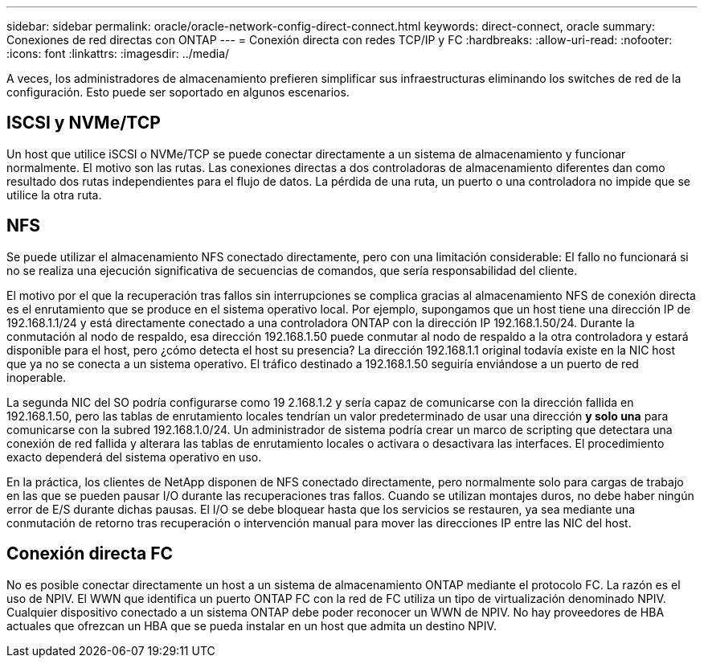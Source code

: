 ---
sidebar: sidebar 
permalink: oracle/oracle-network-config-direct-connect.html 
keywords: direct-connect, oracle 
summary: Conexiones de red directas con ONTAP 
---
= Conexión directa con redes TCP/IP y FC
:hardbreaks:
:allow-uri-read: 
:nofooter: 
:icons: font
:linkattrs: 
:imagesdir: ../media/


[role="lead"]
A veces, los administradores de almacenamiento prefieren simplificar sus infraestructuras eliminando los switches de red de la configuración. Esto puede ser soportado en algunos escenarios.



== ISCSI y NVMe/TCP

Un host que utilice iSCSI o NVMe/TCP se puede conectar directamente a un sistema de almacenamiento y funcionar normalmente. El motivo son las rutas. Las conexiones directas a dos controladoras de almacenamiento diferentes dan como resultado dos rutas independientes para el flujo de datos. La pérdida de una ruta, un puerto o una controladora no impide que se utilice la otra ruta.



== NFS

Se puede utilizar el almacenamiento NFS conectado directamente, pero con una limitación considerable: El fallo no funcionará si no se realiza una ejecución significativa de secuencias de comandos, que sería responsabilidad del cliente.

El motivo por el que la recuperación tras fallos sin interrupciones se complica gracias al almacenamiento NFS de conexión directa es el enrutamiento que se produce en el sistema operativo local. Por ejemplo, supongamos que un host tiene una dirección IP de 192.168.1.1/24 y está directamente conectado a una controladora ONTAP con la dirección IP 192.168.1.50/24. Durante la conmutación al nodo de respaldo, esa dirección 192.168.1.50 puede conmutar al nodo de respaldo a la otra controladora y estará disponible para el host, pero ¿cómo detecta el host su presencia? La dirección 192.168.1.1 original todavía existe en la NIC host que ya no se conecta a un sistema operativo. El tráfico destinado a 192.168.1.50 seguiría enviándose a un puerto de red inoperable.

La segunda NIC del SO podría configurarse como 19 2.168.1.2 y sería capaz de comunicarse con la dirección fallida en 192.168.1.50, pero las tablas de enrutamiento locales tendrían un valor predeterminado de usar una dirección *y solo una* para comunicarse con la subred 192.168.1.0/24. Un administrador de sistema podría crear un marco de scripting que detectara una conexión de red fallida y alterara las tablas de enrutamiento locales o activara o desactivara las interfaces. El procedimiento exacto dependerá del sistema operativo en uso.

En la práctica, los clientes de NetApp disponen de NFS conectado directamente, pero normalmente solo para cargas de trabajo en las que se pueden pausar I/O durante las recuperaciones tras fallos. Cuando se utilizan montajes duros, no debe haber ningún error de E/S durante dichas pausas. El I/O se debe bloquear hasta que los servicios se restauren, ya sea mediante una conmutación de retorno tras recuperación o intervención manual para mover las direcciones IP entre las NIC del host.



== Conexión directa FC

No es posible conectar directamente un host a un sistema de almacenamiento ONTAP mediante el protocolo FC. La razón es el uso de NPIV. El WWN que identifica un puerto ONTAP FC con la red de FC utiliza un tipo de virtualización denominado NPIV. Cualquier dispositivo conectado a un sistema ONTAP debe poder reconocer un WWN de NPIV. No hay proveedores de HBA actuales que ofrezcan un HBA que se pueda instalar en un host que admita un destino NPIV.
